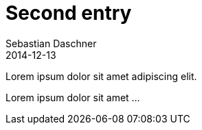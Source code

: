 = Second entry
Sebastian Daschner
2014-12-13

[[abstract]]
Lorem ipsum dolor sit amet adipiscing elit.

Lorem ipsum dolor sit amet ...